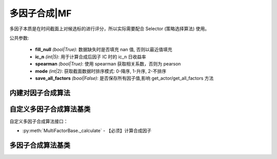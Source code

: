.. py:currentmodule:: hikyuu.trade_sys
.. highlight:: python

多因子合成|MF
==============

多因子本质是在时间截面上对候选标的进行评分，所以实际需要配合 Selector (策略选择算法) 使用。

公共参数:

    * **fill_null** *(bool|True)*: 数据缺失时是否填充 nan 值, 否则以最近值填充
    * **ic_n** *(int|5)*: 用于计算合成后因子 IC 时的 ic_n 日收益率
    * **spearman** *(bool|True)*: 使用 spearman 获取相关系数，否则为 pearson
    * **mode** *(int|2)*: 获取截面数据时排序模式: 0-降序, 1-升序, 2-不排序
    * **save_all_factors** *(bool|False)*: 是否保存所有因子值,影响 get_actor/get_all_factors 方法


内建对因子合成算法
--------------------------------

.. py:function:: MF_Weight(inds, weights, stks, query, ref_stk[, ic_n=5, spearman=True])

    按指定权重合成因子 = ind1 * weight1 + ind2 * weight2 + ... + indn * weightn

    :param sequense(Indicator) inds: 原始因子列表
    :param sequense(float) weights: 权重列表(需和 inds 等长)
    :param sequense(stock) stks: 计算证券列表
    :param Query query: 日期范围
    :param Stock ref_stk: 参考证券 (未指定时，默认为 sh000300 沪深300)
    :param int ic_n: 默认 IC 对应的 N 日收益率
    :param bool spearman: 默认使用 spearman 计算相关系数，否则为 pearson
    :param int mode: 获取截面数据时排序模式: 0-降序, 1-升序, 2-不排序
    :param bool save_all_factors: 是否保存所有因子值,影响 get_actor/get_all_factors 方法    
    :rtype: MultiFactorBase


.. py:function:: MF_EqualWeight(inds, stks, query, ref_stk[, ic_n=5, spearman=True])

    等权重合成因子

    :param sequense(Indicator) inds: 原始因子列表
    :param sequense(stock) stks: 计算证券列表
    :param Query query: 日期范围
    :param Stock ref_stk: 参考证券
    :param int ic_n: 默认 IC 对应的 N 日收益率
    :param bool spearman: 默认使用 spearman 计算相关系数，否则为 pearson
    :param int mode: 获取截面数据时排序模式: 0-降序, 1-升序, 2-不排序
    :param bool save_all_factors: 是否保存所有因子值,影响 get_actor/get_all_factors 方法    
    :rtype: MultiFactorBase


.. py:function:: MF_ICWeight(inds, stks, query, ref_stk[, ic_n=5, ic_rolling_n=120, spearman=True])

    滚动IC权重合成因子

    :param sequense(Indicator) inds: 原始因子列表
    :param sequense(stock) stks: 计算证券列表
    :param Query query: 日期范围
    :param Stock ref_stk: 参考证券
    :param int ic_n: 默认 IC 对应的 N 日收益率
    :param int ic_rolling_n: IC 滚动周期
    :param bool spearman: 默认使用 spearman 计算相关系数，否则为 pearson
    :param int mode: 获取截面数据时排序模式: 0-降序, 1-升序, 2-不排序
    :param bool save_all_factors: 是否保存所有因子值,影响 get_actor/get_all_factors 方法    
    :rtype: MultiFactorBase


.. py:function:: MF_ICIRWeight(inds, stks, query, ref_stk[, ic_n=5, ic_rolling_n=120, spearman=True])

    滚动ICIR权重合成因子

    :param sequense(Indicator) inds: 原始因子列表
    :param sequense(stock) stks: 计算证券列表
    :param Query query: 日期范围
    :param Stock ref_stk: 参考证券
    :param int ic_n: 默认 IC 对应的 N 日收益率
    :param int ic_rolling_n: IC 滚动周期
    :param bool spearman: 默认使用 spearman 计算相关系数，否则为 pearson
    :param int mode: 获取截面数据时排序模式: 0-降序, 1-升序, 2-不排序
    :param bool save_all_factors: 是否保存所有因子值,影响 get_actor/get_all_factors 方法    
    :rtype: MultiFactorBase


自定义多因子合成算法基类
--------------------------------------

自定义多因子合成算法接口：

* :py:meth:`MultiFactorBase._calculate` - 【必须】计算合成因子


多因子合成算法基类
---------------------------------------

.. py:class:: MultiFactorBase

    多因子合成基类
    
    .. py:attribute:: name 名称
    .. py:attribute:: query 查询条件

    .. py:method:: __init__(self)
    
        初始化构造函数
        
        :param str name: 名称
        
    .. py:method:: get_param(self, name)

        获取指定的参数
    
        :param str name: 参数名称
        :return: 参数值
        :raises out_of_range: 无此参数
        
    .. py:method:: set_param(self, name, value)
    
        设置参数
        
        :param str name: 参数名称
        :param value: 参数值
        :type value: int | bool | float | string
        :raises logic_error: Unsupported type! 不支持的参数类型        

    .. py:method:: clone(self)
    
        克隆操作 

    .. py:method:: get_ref_stock(self)

        获取参考证券

    .. py:method:: set_ref_stock(self, ref_stk)

        重新设置参考证券

        :param Stock ref_stk: 新指定的参考证券

    .. py:method:: get_stock_list(self)

        获取创建时指定的证券列表

    .. py:method:: set_stock_list(self, stks)

        重新指定证券列表

        :param list stks: 指定的证券列表

    .. py:method:: get_stock_list_num(self)

        获取创建时指定的证券列表中证券数量

    .. py:method:: get_datetime_list(self)

        获取参考日期列表（由参考证券通过查询条件获得）

    .. py:method:: get_ref_indicators(self)

        获取创建时输入的原始因子列表

    .. py::method:: set_ref_indicators(self, inds)

        重新设置原始因子列表

        :param list Indicator: 原始因子列表

    .. py:method:: get_factor(self, stock)

        获取指定证券合成后的新因子, 仅在 save_all_factors=True 时有效

        :param Stock stock: 指定证券

    .. py:method:: get_all_factors(self)

        获取所有证券合成后的因子列表, 仅在 save_all_factors=True 时有效

        :return: [factor1, factor2, ...] 顺序与参考证券顺序相同

    .. py:method:: get_ic(self[, ndays=0])

        获取合成因子的IC, 长度与参考日期同

        ndays 对于使用 IC/ICIR 加权的新因子，最好保持好 ic_n 一致，
        但对于等权计算的新因子，不一定非要使用 ic_n 计算。
        所以，ndays 增加了一个特殊值 0, 表示直接使用 ic_n 参数计算 IC
     
        :param int ndays: ic 的 ndays 日收益率
        :rtype: Indicator

    .. py:method:: get_icir(self, ir_n[, ic_n=0])

        获取合成因子的 ICIR

        :param int ir_n: 计算 IR 的 n 窗口
        :param int ic_n: 计算 IC 的 n 窗口 (同 get_ic 中的 ndays)

    .. py:method:: get_score(self, date[, start=0, end=Null])

        获取指定日期截面的所有因子值，已经降序排列，相当于各证券日期截面评分。

        :param Datetime date: 指定日期
        :param int start: 取当日排名开始
        :param int end: 取当日排名结束(不包含本身)
        :rtype: ScoreRecordList

    .. py:method:: get_all_scores(self)

        获取所有日期的所有评分，长度与参考日期相同

        :return: 每日 ScoreRecordList 结果的 list


    .. py:method:: set_normalize(self, norm)

        设置标准化或归一化方法（影响全部因子）

    
    .. py:method:: add_special_normalize(self, name[, norm=None, category="", style_inds=[]])
        
        对指定名称的指标应用特定的标准化/归一化、行业中性化、风格因子中性化操作。标准化操作、行业中性化、风格因子中性化彼此无关，可同时指定也可分开指定。

        :param str name: 特殊归一化方法名称
        :param Normalize norm: 特殊归一化方法
        :param str category: 行业中性化时，指定板块类别
        :param list[Indicator] style_inds: 用于中性化的风格指标列表


    .. py:method:: _calculate(self, stks_inds)

        计算每日证券合成因子，输入参数由上层函数计算后传入，如：

        待计算的证券列表 - stk1, stk2
        原始因子列表 - ind1, ind2
        则传入的 stks_inds 为：[IndicatorList(stk1)[ind1, ind2], IndicatorList(stk2)[ind1, ind2]]

        :param list stks_inds: 与证券列表顺序相同已经计算好的所有证券的原始因子列表
        :return: 按证券列表顺序存放的所有新的因子



    